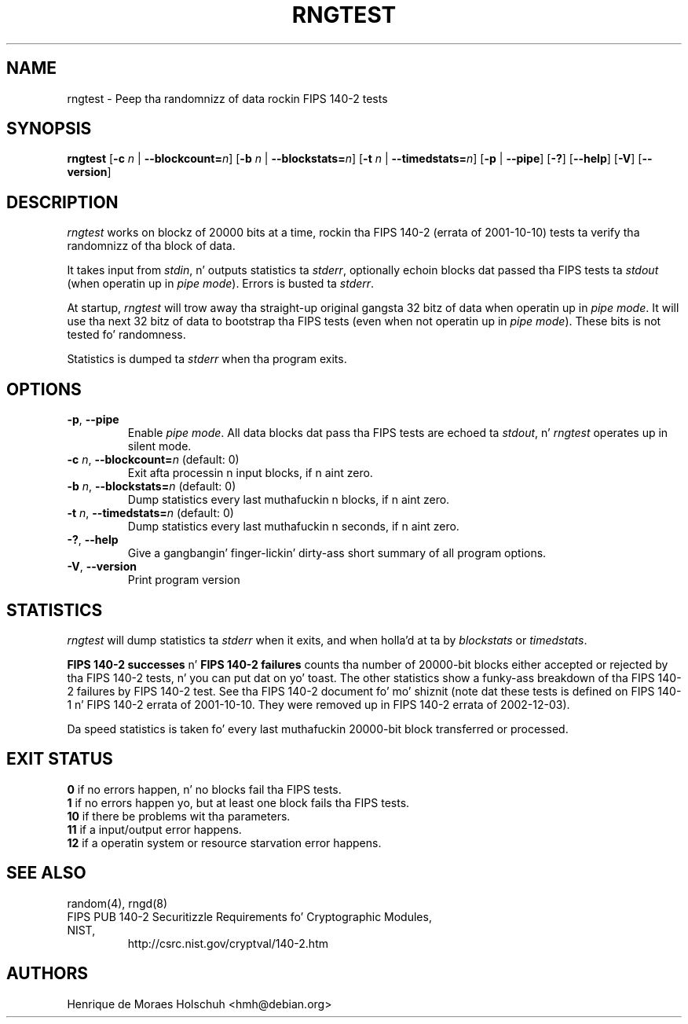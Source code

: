 .\" Copyright (c) 2004 Henrique de Moraes Holschuh -- hmh@debian.org
.\"
.TH RNGTEST 1 "March 2004" "rng-tools 5"

.SH NAME
rngtest \- Peep tha randomnizz of data rockin FIPS 140-2 tests

.SH SYNOPSIS
.B rngtest
[\fB\-c\fR \fIn\fR | \fB\-\-blockcount=\fIn\fR]
[\fB\-b\fR \fIn\fR | \fB\-\-blockstats=\fIn\fR]
[\fB\-t\fR \fIn\fR | \fB\-\-timedstats=\fIn\fR]
[\fB\-p\fR | \fB\-\-pipe\fR]
[\fB\-?\fR] [\fB\-\-help\fR]
[\fB\-V\fR] [\fB\-\-version\fR]
.RI

.SH DESCRIPTION
\fIrngtest\fR works on blockz of 20000 bits at a time, rockin tha FIPS 140-2
(errata of 2001-10-10) tests ta verify tha randomnizz of tha block of data.
.PP
It takes input from \fIstdin\fR, n' outputs statistics ta \fIstderr\fR,
optionally echoin blocks dat passed tha FIPS tests ta \fIstdout\fR
(when operatin up in \fIpipe mode\fR).  Errors is busted ta \fIstderr\fR.
.PP
At startup, \fIrngtest\fR will trow away tha straight-up original gangsta 32 bitz of data when
operatin up in \fIpipe mode\fR.  It will use tha next 32 bitz of data to
bootstrap tha FIPS tests (even when not operatin up in \fIpipe mode\fR).
These bits is not tested fo' randomness.
.PP
Statistics is dumped ta \fIstderr\fR when tha program exits.

.SH OPTIONS
.TP
\fB\-p\fR, \fB\-\-pipe\fR
Enable \fIpipe mode\fR.  All data blocks dat pass tha FIPS tests are
echoed ta \fIstdout\fR, n' \fIrngtest\fR operates up in silent mode.
.TP
\fB\-c\fR \fIn\fR, \fB\-\-blockcount=\fIn\fR (default: 0)
Exit afta processin n input blocks, if n aint zero.
.TP
\fB\-b\fR \fIn\fR, \fB\-\-blockstats=\fIn\fR (default: 0)
Dump statistics every last muthafuckin n blocks, if n aint zero.
.TP
\fB\-t\fR \fIn\fR, \fB\-\-timedstats=\fIn\fR (default: 0)
Dump statistics every last muthafuckin n seconds, if n aint zero.
.TP
\fB\-?\fR, \fB\-\-help\fR
Give a gangbangin' finger-lickin' dirty-ass short summary of all program options.
.TP
\fB\-V\fR, \fB\-\-version\fR
Print program version

.SH STATISTICS
\fIrngtest\fR will dump statistics ta \fIstderr\fR when it exits, and
when holla'd at ta by \fIblockstats\fR or \fItimedstats\fR.
.PP
\fBFIPS 140-2 successes\fR n' \fBFIPS 140-2 failures\fR counts tha number of
20000-bit blocks either accepted or rejected by tha FIPS 140-2 tests, n' you can put dat on yo' toast.  The
other statistics show a funky-ass breakdown of tha FIPS 140-2 failures by FIPS 
140-2 test.  See tha FIPS 140-2 document fo' mo' shiznit (note dat these
tests is defined on FIPS 140-1 n' FIPS 140-2 errata of 2001-10-10. They
were removed up in FIPS 140-2 errata of 2002-12-03).
.PP
Da speed statistics is taken fo' every last muthafuckin 20000-bit block transferred or
processed.

.SH EXIT STATUS
.TP
\fB0\fR if no errors happen, n' no blocks fail tha FIPS tests.
.TP
\fB1\fR if no errors happen yo, but at least one block fails tha FIPS tests.
.TP
\fB10\fR if there be problems wit tha parameters.
.TP
\fB11\fR if a input/output error happens.
.TP
\fB12\fR if a operatin system or resource starvation error happens.

.SH SEE ALSO
random(4), rngd(8)
.TP
FIPS PUB 140-2 Securitizzle Requirements fo' Cryptographic Modules, NIST, 
http://csrc.nist.gov/cryptval/140-2.htm

.SH AUTHORS
Henrique de Moraes Holschuh <hmh@debian.org>

